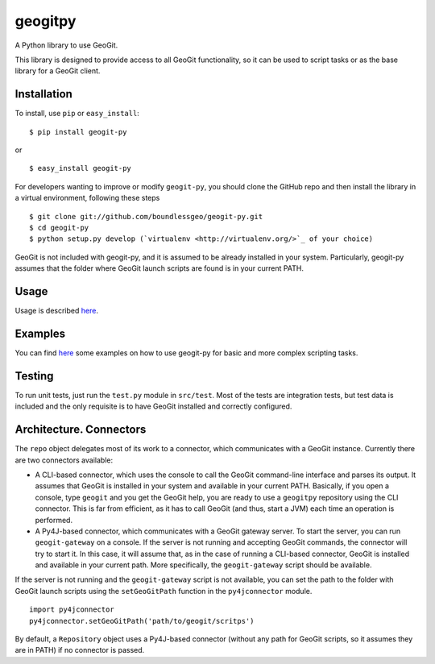 geogitpy
========

A Python library to use GeoGit.

This library is designed to provide access to all GeoGit functionality, so it can be used to script tasks or as the base library for a GeoGit client.

Installation
-------------

To install, use ``pip`` or ``easy_install``:

::
	
	$ pip install geogit-py

or

::

	$ easy_install geogit-py

For developers wanting to improve or modify ``geogit-py``, you should clone the GitHub repo and then install the library in a virtual environment, following these steps

::

	$ git clone git://github.com/boundlessgeo/geogit-py.git 
	$ cd geogit-py 
	$ python setup.py develop (`virtualenv <http://virtualenv.org/>`_ of your choice)


GeoGit is not included with geogit-py, and it is assumed to be already installed in your system. Particularly, geogit-py assumes that the folder where GeoGit launch scripts are found is in your current PATH.

Usage
-----

Usage is described `here <./doc/source/usage.rst>`_.

Examples
--------

You can find `here <./doc/source/examples.rst>`_ some examples on how to use geogit-py for basic and more complex scripting tasks.

Testing
--------

To run unit tests, just run the ``test.py`` module in ``src/test``. Most of the tests are integration tests, but test data is included and the only requisite is to have GeoGit installed and correctly configured.


Architecture. Connectors
-------------------------

The ``repo`` object delegates most of its work to a connector, which communicates with a GeoGit instance. Currently there are two connectors available:

- A CLI-based connector, which uses the console to call the GeoGit command-line interface and parses its output. It assumes that GeoGit is installed in your system and available in your current PATH. Basically, if you open a console, type ``geogit`` and you get the GeoGit help, you are ready to use a ``geogitpy`` repository using the CLI connector. This is far from efficient, as it has to call GeoGit (and thus, start a JVM) each time an operation is performed.

- A Py4J-based connector, which communicates with a GeoGit gateway server. To start the server, you can run ``geogit-gateway`` on a console. If the server is not running and accepting GeoGit commands, the connector will try to start it. In this case, it will assume that, as in the case of running a CLI-based connector, GeoGit is installed and available in your current path. More specifically, the ``geogit-gateway`` script should be available.

If the server is not running and the ``geogit-gateway`` script is not available, you can set the path to the folder with GeoGit launch scripts using the ``setGeoGitPath`` function in the ``py4jconnector`` module.

::

	import py4jconnector
	py4jconnector.setGeoGitPath('path/to/geogit/scritps')	

By default, a ``Repository`` object uses a Py4J-based connector (without any path for GeoGit scripts, so it assumes they are in PATH) if no connector is passed.

